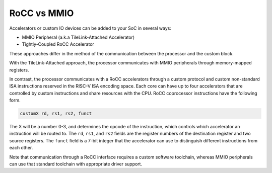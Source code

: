 .. _rocc-vs-mmio:

RoCC vs MMIO
------------

Accelerators or custom IO devices can be added to your SoC in several ways:

* MMIO Peripheral (a.k.a TileLink-Attached Accelerator)
* Tightly-Coupled RoCC Accelerator

These approaches differ in the method of the communication between the processor and the custom block.

With the TileLink-Attached approach, the processor communicates with MMIO peripherals through memory-mapped registers.

In contrast, the processor communicates with a RoCC accelerators through a custom protocol and custom non-standard ISA instructions reserved in the RISC-V ISA encoding space.
Each core can have up to four accelerators that are controlled by custom instructions and share resources with the CPU.
RoCC coprocessor instructions have the following form.

.. code-block:: none

    customX rd, rs1, rs2, funct

The X will be a number 0-3, and determines the opcode of the instruction, which controls which accelerator an instruction will be routed to.
The ``rd``, ``rs1``, and ``rs2`` fields are the register numbers of the destination register and two source registers.
The ``funct`` field is a 7-bit integer that the accelerator can use to distinguish different instructions from each other.

Note that communication through a RoCC interface requires a custom software toolchain, whereas MMIO peripherals can use that standard toolchain with appropriate driver support.
